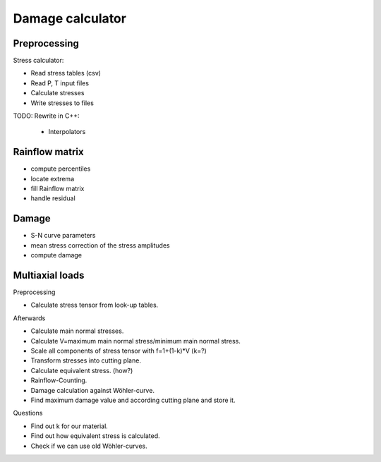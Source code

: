 =================
Damage calculator
=================

-------------
Preprocessing
-------------

Stress calculator:

* Read stress tables (csv)
* Read P, T input files
* Calculate stresses
* Write stresses to files

TODO: Rewrite in C++:
 
 * Interpolators
 
---------------
Rainflow matrix
---------------

* compute percentiles
* locate extrema
* fill Rainflow matrix
* handle residual


------
Damage
------
* S-N curve parameters
* mean stress correction of the stress amplitudes
* compute damage

----------------
Multiaxial loads
----------------

Preprocessing

* Calculate stress tensor from look-up tables.

Afterwards

* Calculate main normal stresses.
* Calculate V=maximum main normal stress/minimum main normal stress.
* Scale all components of stress tensor with f=1+(1-k)*V (k=?)
* Transform stresses into cutting plane.
* Calculate equivalent stress. (how?)

* Rainflow-Counting.
* Damage calculation against Wöhler-curve.
* Find maximum damage value and according cutting plane and store it.

Questions

* Find out k for our material.
* Find out how equivalent stress is calculated.
* Check if we can use old Wöhler-curves.
